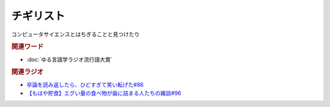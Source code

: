 チギリスト
==========================================
.. glossary::
    チギリスト : ち

コンピュータサイエンスとはちぎることと見つけたり

.. rubric:: 関連ワード
* :doc:`ゆる言語学ラジオ流行語大賞` 

.. rubric:: 関連ラジオ
* `卒論を読み返したら、ひどすぎて笑い転げた#86`_
* `【もはや貯食】エグい量の食べ物が歯に詰まる人たちの雑談#96`_

.. _【もはや貯食】エグい量の食べ物が歯に詰まる人たちの雑談#96: https://www.youtube.com/watch?v=6UCjA-5PPlQ
.. _卒論を読み返したら、ひどすぎて笑い転げた#86: https://www.youtube.com/watch?v=zb7T81z8e2M